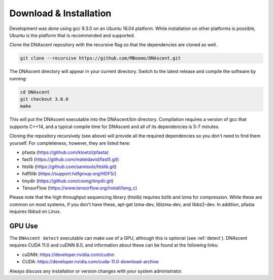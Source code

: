 .. _installation:

Download & Installation
===============================

Development was done using gcc 9.3.0 on an Ubuntu 16.04 platform. While installation on other platforms is possible, Ubuntu is the platform that is recommended and supported.

Clone the DNAscent repository with the recursive flag so that the dependencies are cloned as well.

.. code-block:: console

   git clone --recursive https://github.com/MBoemo/DNAscent.git

The DNAscent directory will appear in your current directory. Switch to the latest release and compile the software by running:

.. code-block:: console

   cd DNAscent
   git checkout 3.0.0
   make

This will put the DNAscent executable into the DNAscent/bin directory. Compilation requires a version of gcc that supports C++14, and a typical compile time for DNAscent and all of its dependencies is 5-7 minutes.

Cloning the repository recursively (see above) will provide all the required dependencies so you don't need to find them yourself. For completeness, however, they are listed here:

* pfasta (https://github.com/kloetzl/pfasta)
* fast5 (https://github.com/mateidavid/fast5.git)
* htslib (https://github.com/samtools/htslib.git)
* hdf5lib (https://support.hdfgroup.org/HDF5/)
* tinydir (https://github.com/cxong/tinydir.git)
* TensorFlow (https://www.tensorflow.org/install/lang_c)

Please note that the high throughput sequencing library (htslib) requires bzlib and lzma for compression. While these are common on most systems, if you don't have these, apt-get lzma-dev, liblzma-dev, and libbz2-dev. In addition, pfasta requires libbsd on Linux.

GPU Use
-------

The ``DNAscent detect`` executable can make use of a GPU, although this is optional (see :ref:`detect`).  DNAscent requires CUDA 11.0 and cuDNN 8.0, and information about these can be found at the following links:

* cuDNN: https://developer.nvidia.com/cudnn
* CUDA: https://developer.nvidia.com/cuda-11.0-download-archive

Always discuss any installation or version changes with your system administrator.
